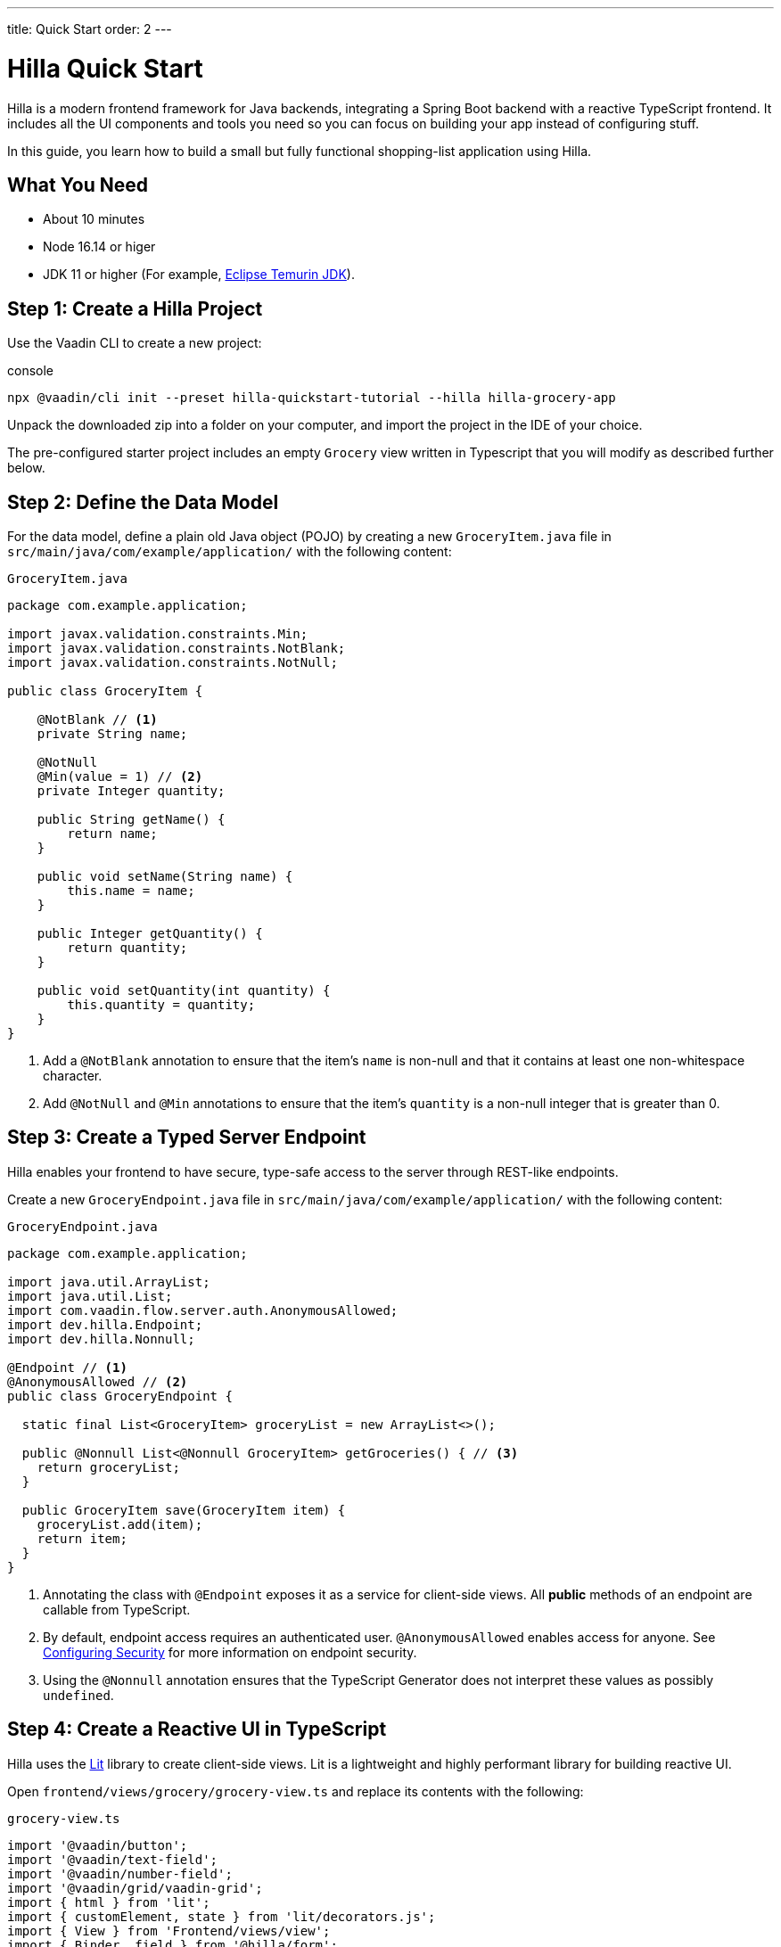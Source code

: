 ---
title: Quick Start
order: 2
---

= Hilla Quick Start

Hilla is a modern frontend framework for Java backends, integrating a Spring Boot backend with a reactive TypeScript frontend.
It includes all the UI components and tools you need so you can focus on building your app instead of configuring stuff.

In this guide, you learn how to build a small but fully functional shopping-list application using Hilla.

[discrete]
== What You Need

- About 10 minutes
- Node 16.14 or higer
- JDK 11 or higher (For example, https://adoptium.net/[Eclipse Temurin JDK]).

== Step 1: Create a Hilla Project 

Use the Vaadin CLI to create a new project:

.console
[source]
----
npx @vaadin/cli init --preset hilla-quickstart-tutorial --hilla hilla-grocery-app
----

Unpack the downloaded zip into a folder on your computer, and import the project in the IDE of your choice.

The pre-configured starter project includes an empty `Grocery` view written in Typescript that you will modify as described further below.

== Step 2: Define the Data Model

For the data model, define a plain old Java object (POJO) by creating a new `GroceryItem.java` file in `src/main/java/com/example/application/` with the following content:

.`GroceryItem.java`
[source,java]
----
package com.example.application;

import javax.validation.constraints.Min;
import javax.validation.constraints.NotBlank;
import javax.validation.constraints.NotNull;

public class GroceryItem {

    @NotBlank // <1>
    private String name;

    @NotNull
    @Min(value = 1) // <2>
    private Integer quantity;

    public String getName() {
        return name;
    }

    public void setName(String name) {
        this.name = name;
    }

    public Integer getQuantity() {
        return quantity;
    }

    public void setQuantity(int quantity) {
        this.quantity = quantity;
    }
}
----
<1> Add a `@NotBlank` annotation to ensure that the item's `name` is non-null and that it contains at least one non-whitespace character.
<2> Add `@NotNull` and `@Min` annotations to ensure that the item's `quantity` is a non-null integer that is greater than 0.

== Step 3: Create a Typed Server Endpoint

Hilla enables your frontend to have secure, type-safe access to the server through REST-like endpoints.

Create a new `GroceryEndpoint.java` file in `src/main/java/com/example/application/` with the following content:

.`GroceryEndpoint.java`
[source,java]
----
package com.example.application;

import java.util.ArrayList;
import java.util.List;
import com.vaadin.flow.server.auth.AnonymousAllowed;
import dev.hilla.Endpoint;
import dev.hilla.Nonnull;

@Endpoint // <1>
@AnonymousAllowed // <2>
public class GroceryEndpoint {

  static final List<GroceryItem> groceryList = new ArrayList<>();

  public @Nonnull List<@Nonnull GroceryItem> getGroceries() { // <3>
    return groceryList;
  }

  public GroceryItem save(GroceryItem item) {
    groceryList.add(item);
    return item;
  }
}
----
<1> Annotating the class with `@Endpoint` exposes it as a service for client-side views.
All *public* methods of an endpoint are callable from TypeScript.
<2> By default, endpoint access requires an authenticated user. `@AnonymousAllowed` enables access for anyone. See <<../security/configuring#,Configuring Security>> for more information on endpoint security.
<3> Using the `@Nonnull` annotation ensures that the TypeScript Generator does not interpret these values as possibly `undefined`.

== Step 4: Create a Reactive UI in TypeScript

Hilla uses the https://lit.dev/[Lit] library to create client-side views. Lit is a lightweight and highly performant library for building reactive UI.

Open `frontend/views/grocery/grocery-view.ts` and replace its contents with the following:

.`grocery-view.ts`
[source,typescript]
----
import '@vaadin/button';
import '@vaadin/text-field';
import '@vaadin/number-field';
import '@vaadin/grid/vaadin-grid';
import { html } from 'lit';
import { customElement, state } from 'lit/decorators.js';
import { View } from 'Frontend/views/view';
import { Binder, field } from '@hilla/form';
import { getGroceries, save } from 'Frontend/generated/GroceryEndpoint';
import GroceryItem from 'Frontend/generated/com/example/application/GroceryItem';
import GroceryItemModel from 'Frontend/generated/com/example/application/GroceryItemModel';

@customElement('grocery-view') // <1>
export class GroceryView extends View {
  // <2>
  @state()
  private groceries: GroceryItem[] = []; // <3>
  private binder = new Binder(this, GroceryItemModel); // <4>

  render() {
    return html`
      <div class="p-m">
        <div>
          <vaadin-text-field 
            ${field(this.binder.model.name)} 
            label="Item"> </vaadin-text-field> <!--5-->
          <vaadin-number-field 
            ${field(this.binder.model.quantity)} 
            has-controls 
            label="Quantity"></vaadin-number-field> <!--6-->
          <vaadin-button 
            theme="primary" 
            @click=${this.addItem} 
            ?disabled=${this.binder.invalid}>Add</vaadin-button> <!--7-->
        </div>

        <h3>Grocery List</h3>
        <vaadin-grid .items="${this.groceries}" theme="row-stripes" style="max-width: 400px">
          <!--8-->
          <vaadin-grid-column path="name"></vaadin-grid-column>
          <vaadin-grid-column path="quantity"></vaadin-grid-column>
        </vaadin-grid>
      </div>
    `;
  }

  async addItem() {
    const groceryItem = await this.binder.submitTo(save); // <9>
    if (groceryItem) { // <10>
      this.groceries = [...this.groceries, groceryItem];
      this.binder.clear();
    }
  }

  async firstUpdated() { // <11>
    const groceries = await getGroceries();
    this.groceries = groceries;
  }
}
----
<1> Register the new component with the browser. This makes it available as `<grocery-view>`. The routing in `index.ts` is already set up to show it when you navigate to the application.
<2> Define the component class that extends from Hilla `View` class, which itself extends from `LitElement`.
<3> The list of `groceries` is private and decorated with `@state()` so Lit observes it for changes.
<4> A Hilla `Binder` is used to handle the form state for creating new GroceryItems.
`GroceryItemModel` is automatically generated by Hilla.
It describes the data types and validations that `Binder` needs.
Read more about forms in <<../data-binding/binder#, Binding Data to Forms>>.
<5> The Text Field component is bound to the `name` property of a `GroceryItem` using https://lit.dev/docs/templates/expressions/#element-expressions[element expression]: `${field(this.binder.model.name)}`.
<6> Analogous to the Text Field, the Number Field is bound to the `quantity` property of a `GroceryItem` using `${field(this.binder.model.quantity)}`.
<7> The click event of the *Add* button is bound to the `addItem()` method. The button is disabled if the form is invalid.
<8> Use Hilla Grid to display the current content of the grocery list.
<9> Use binder to submit the form to `GroceryEndpoint`.
The binder validates the input before posting it and the server re-validates it.
<10> If the `GroceryItem` was saved successfully, update the `groceries` array and clear the form.
<11> Retrieve the list of groceries from the server upon the view's first rendering.

== Step 5: Run the Application

To run the project in your IDE, launch `Application.java`, which is located under `src/main/java/com/example/application/`.

Alternatively, you can run the project from the command line by typing `mvnw` (on Windows), or `./mvnw` (on macOS or Linux).

Then, in your browser, open `http://localhost:8080/grocery[localhost:8080/grocery, rel="nofollow"]`.

image::../images/quickstart-running.png[A running project]

[discrete]
== Go Further

Congratulations on finishing the tutorial! Now you have a taste of how Hilla empowers you to quickly build web apps that integrate a Java backend with a reactive TypeScript frontend.

Continue exploring Hilla in the following resources:

pass:[<!-- Vale Vaadin.CrossReference = NO -->]

- <<../tutorials/in-depth-course#, An in-depth 4-hour course covering navigation, forms, state management, security, and offline use.>>
- <<../routing#, Learn to add more views to your app>>.
- <<../data-binding#,Data Binding>>.
- https://vaadin.com/docs/ds/components[Browse all Vaadin components and their APIs].

pass:[<!-- Vale Vaadin.CrossReference = YES -->]

If you get stuck or need help, please reach out to the https://discord.gg/vaadin[Hilla Community in Discord].

The full source code of this project is link:https://github.com/vaadin-learning-center/fusion-quickstart-tutorial[available on GitHub].
